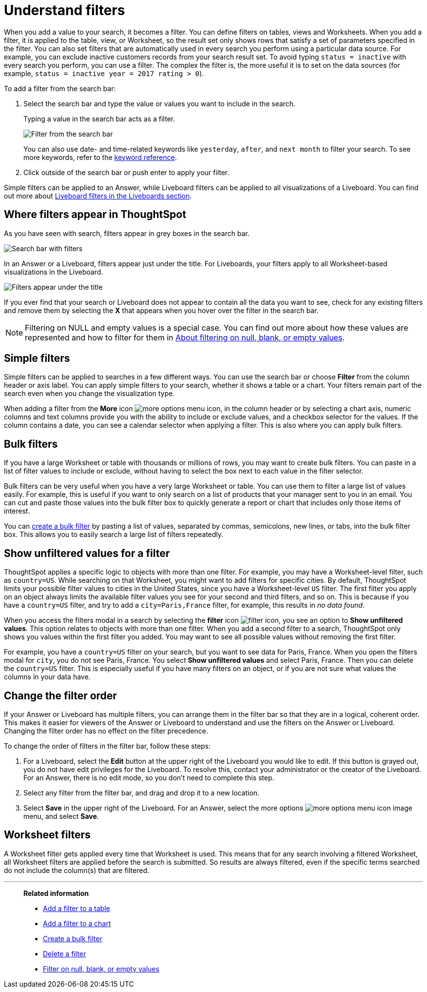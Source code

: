 = Understand filters
:last_updated: 11/05/2021
:linkattrs:
:experimental:
:page-layout: default-cloud
:page-aliases: /complex-search/about-filters.adoc
:description: Filters narrow down your search result to only include the data you want to see.



When you add a value to your search, it becomes a filter.
You can define filters on tables, views and Worksheets.
When you add a filter, it is applied to the table, view, or Worksheet, so the result set only shows rows that satisfy a set of parameters specified in the filter.
You can also set filters that are automatically used in every search you perform using a particular data source.
For example, you can exclude inactive customers records from your search result set.
To avoid typing `status = inactive` with every search you perform, you can use a filter.
The complex the filter is, the more useful it is to set on the data sources (for example,
`status = inactive year = 2017 rating > 0`).

To add a filter from the search bar:

. Select the search bar and type the value or values you want to include in the search.
+
Typing a value in the search bar acts as a filter.
+
image::filter-in-search-bar.png[Filter from the search bar]
+
You can also use date- and time-related keywords like `yesterday`, `after`, and `next month` to  filter your search.
To see more keywords, refer to the xref:keywords.adoc#[keyword  reference].

. Click outside of the search bar or push enter to apply your filter.

Simple filters can be applied to an Answer, while Liveboard filters can be applied to all visualizations of a Liveboard.
You can find out more about xref:liveboard-filters.adoc#[Liveboard filters in the Liveboards section].

== Where filters appear in ThoughtSpot

As you have seen with search, filters appear in grey boxes in the search bar.

image::search-bar-basics.png[Search bar with filters]

In an Answer or a Liveboard, filters appear just under the title.
For Liveboards, your filters apply to all Worksheet-based visualizations in the Liveboard.

image::filter-list-location.png[Filters appear under the title]

If you ever find that your search or Liveboard does not appear to contain all the data you want to see, check for any existing filters and remove them by selecting the *X* that appears when you hover over the filter in the search bar.

NOTE: Filtering on NULL and empty values is a special case.
You can find out more about how these values are represented and how to filter for them in xref:filter-null.adoc#[About filtering on null, blank, or empty values].

== Simple filters

Simple filters can be applied to searches in a few different ways.
You can use the search bar or choose *Filter* from the column header or axis label.
You can apply simple filters to your search, whether it shows a table or a chart.
Your filters remain part of the search even when you change the visualization type.

When adding a filter from the *More* icon image:icon-more-10px.png[more options menu icon], in the column header or by selecting a chart axis, numeric columns and text columns provide you with the ability to include or exclude values, and a checkbox selector for the values.
If the column contains a date, you can see a calendar selector when applying a filter.
This is also where you can apply bulk filters.

== Bulk filters

If you have a large Worksheet or table with thousands or millions of rows, you may want to create bulk filters.
You can paste in a list of filter values to include or exclude, without having to select the box next to each value in the filter selector.

Bulk filters can be very useful when you have a very large Worksheet or table.
You can use them to filter a large list of values easily.
For example, this is useful if you want to only search on a list of products that your manager sent to you in an email.
You can cut and paste those values into the bulk filter box to quickly generate a report or chart that includes only those items of interest.

You can xref:filter-bulk.adoc[create a bulk filter] by pasting a list of values, separated by commas, semicolons, new lines, or tabs, into the bulk filter box.
This allows you to easily search a large list of filters repeatedly.

== Show unfiltered values for a filter

ThoughtSpot applies a specific logic to objects with more than one filter.
For example, you may have a Worksheet-level filter, such as `country=US`.
While searching on that Worksheet, you might want to add filters for specific cities.
By default, ThoughtSpot limits your possible filter values to cities in the United States, since you have a Worksheet-level `US` filter.
The first filter you apply on an object always limits the available filter values you see for your second and third filters, and so on.
This is because if you have a `country=US` filter, and try to add a `city=Paris,France` filter, for example, this results in _no data found_.

When you access the filters modal in a search by selecting the *filter* icon image:icon-filter-10px.png[filter icon], you see an option to *Show unfiltered values*.
This option relates to objects with more than one filter.
When you add a second filter to a search, ThoughtSpot only shows you values within the first filter you added.
You may want to see all possible values without removing the first filter.

For example, you have a `country=US` filter on your search, but you want to see data for Paris, France.
When you open the filters modal for `city`, you do not see Paris, France.
You select *Show unfiltered values* and select Paris, France.
Then you can delete the `country=US` filter.
This is especially useful if you have many filters on an object, or if you are not sure what values the columns in your data have.

[#order]
== Change the filter order
If your Answer or Liveboard has multiple filters, you can arrange them in the filter bar so that they are in a logical, coherent order. This makes it easier for viewers of the Answer or Liveboard to understand and use the filters on the Answer or Liveboard. Changing the filter order has no effect on the filter precedence.

To change the order of filters in the filter bar, follow these steps:

. For a Liveboard, select the *Edit* button at the upper right of the Liveboard you would like to edit. If this button is grayed out, you do not have edit privileges for the Liveboard. To resolve this, contact your administrator or the creator of the Liveboard. For an Answer, there is no edit mode, so you don't need to complete this step.
. Select any filter from the filter bar, and drag and drop it to a new location.
. Select *Save* in the upper right of the Liveboard. For an Answer, select the more options image:icon-more-10px.png[more options menu icon image] menu, and select *Save*.

== Worksheet filters

A Worksheet filter gets applied every time that Worksheet is used.
This means that for any search involving a filtered Worksheet, all Worksheet filters are applied before the search is submitted.
So results are always filtered, even if the specific terms searched do not include the column(s) that are filtered.

'''
> **Related information**
>
> * xref:filter-chart-table.adoc[Add a filter to a table]
> * xref:filter-chart.adoc[Add a filter to a chart]
> * xref:filter-bulk.adoc[Create a bulk filter]
> * xref:filter-delete.adoc[Delete a filter]
> * xref:filter-null.adoc[Filter on null, blank, or empty values]